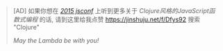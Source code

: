 #+BEGIN_QUOTE
[AD] 如果你想在 [[http://2015.jsconf.cn/][/2015 jsconf/]] 上听到更多关于 /Clojure风格的JavaScript函数式编程/ 的话, 请到这里给我点赞
https://jinshuju.net/f/Dfys92 搜索 "Clojure"

/May the Lambda be with you!/
#+END_QUOTE
